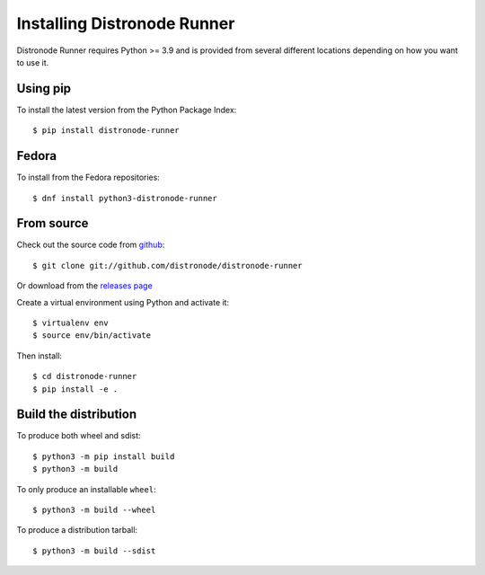 .. _install:

Installing Distronode Runner
=========================

Distronode Runner requires Python >= 3.9 and is provided from several different locations depending on how you want to use it.

Using pip
---------

To install the latest version from the Python Package Index::

  $ pip install distronode-runner


Fedora
------

To install from the Fedora repositories::

  $ dnf install python3-distronode-runner

From source
-----------

Check out the source code from `github <https://github.com/distronode/distronode-runner>`_::

  $ git clone git://github.com/distronode/distronode-runner

Or download from the `releases page <https://github.com/distronode/distronode-runner/releases>`_

Create a virtual environment using Python and activate it::

  $ virtualenv env
  $ source env/bin/activate

Then install::

  $ cd distronode-runner
  $ pip install -e .

.. _builddist:

Build the distribution
----------------------

To produce both wheel and sdist::

  $ python3 -m pip install build
  $ python3 -m build

To only produce an installable ``wheel``::

  $ python3 -m build --wheel

To produce a distribution tarball::

  $ python3 -m build --sdist
